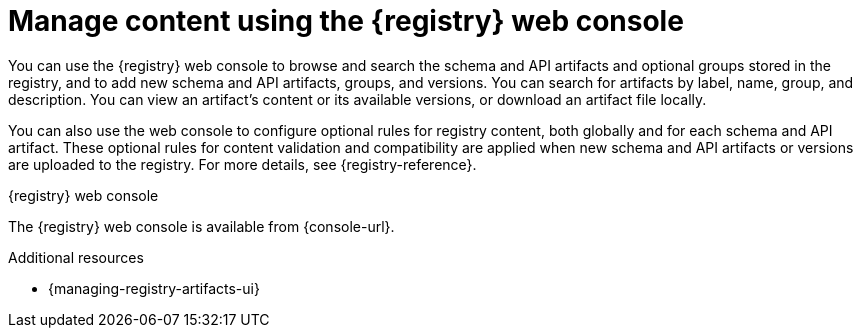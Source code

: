 // Metadata created by nebel

[id="registry-web-console"]
= Manage content using the {registry} web console

[role="_abstract"]
You can use the {registry} web console to browse and search the schema and API artifacts and optional groups stored in the registry, and to add new schema and API artifacts, groups, and versions. You can search for artifacts by label, name, group, and description. You can view an artifact’s content or its available versions, or download an artifact file locally.

You can also use the web console to configure optional rules for registry content, both globally and for each schema and API artifact. These optional rules for content validation and compatibility are applied when new schema and API artifacts or versions are uploaded to the registry. For more details, see {registry-reference}.

.{registry} web console
ifdef::apicurio-registry,rh-service-registry[]
image::images/getting-started/registry-web-console.png[{registry} web console]
endif::[]
ifdef::rh-openshift[]
image::../_images/registry-web-console.png[{registry} web console]
endif::[]

The {registry} web console is available from {console-url}. 

[role="_additional-resources"]
.Additional resources
* {managing-registry-artifacts-ui}
